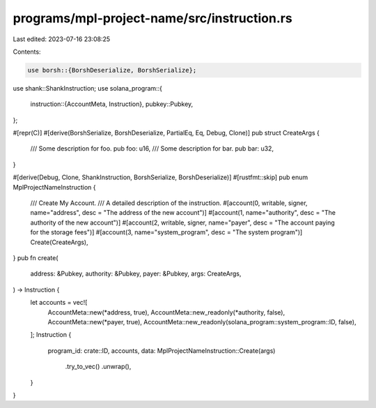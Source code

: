 programs/mpl-project-name/src/instruction.rs
============================================

Last edited: 2023-07-16 23:08:25

Contents:

.. code-block:: rs

    use borsh::{BorshDeserialize, BorshSerialize};
use shank::ShankInstruction;
use solana_program::{
    instruction::{AccountMeta, Instruction},
    pubkey::Pubkey,
};

#[repr(C)]
#[derive(BorshSerialize, BorshDeserialize, PartialEq, Eq, Debug, Clone)]
pub struct CreateArgs {
    /// Some description for foo.
    pub foo: u16,
    /// Some description for bar.
    pub bar: u32,
}

#[derive(Debug, Clone, ShankInstruction, BorshSerialize, BorshDeserialize)]
#[rustfmt::skip]
pub enum MplProjectNameInstruction {
    /// Create My Account.
    /// A detailed description of the instruction.
    #[account(0, writable, signer, name="address", desc = "The address of the new account")]
    #[account(1, name="authority", desc = "The authority of the new account")]
    #[account(2, writable, signer, name="payer", desc = "The account paying for the storage fees")]
    #[account(3, name="system_program", desc = "The system program")]
    Create(CreateArgs),
}
pub fn create(
    address: &Pubkey,
    authority: &Pubkey,
    payer: &Pubkey,
    args: CreateArgs,
) -> Instruction {
    let accounts = vec![
        AccountMeta::new(*address, true),
        AccountMeta::new_readonly(*authority, false),
        AccountMeta::new(*payer, true),
        AccountMeta::new_readonly(solana_program::system_program::ID, false),
    ];
    Instruction {
        program_id: crate::ID,
        accounts,
        data: MplProjectNameInstruction::Create(args)
            .try_to_vec()
            .unwrap(),
    }
}


